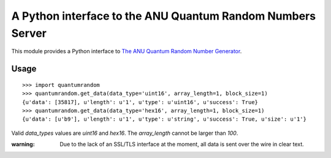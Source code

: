 A Python interface to the ANU Quantum Random Numbers Server
===========================================================

This module provides a Python interface to `The ANU Quantum Random Number
Generator <http://physics0054.anu.edu.au>`_.

Usage
-----

::

    >>> import quantumrandom
    >>> quantumrandom.get_data(data_type='uint16', array_length=1, block_size=1)
    {u'data': [35817], u'length': u'1', u'type': u'uint16', u'success': True}
    >>> quantumrandom.get_data(data_type='hex16', array_length=1, block_size=1)
    {u'data': [u'b9'], u'length': u'1', u'type': u'string', u'success': True, u'size': u'1'}

Valid `data_types` values are `uint16` and `hex16`.
The `array_length` cannot be larger than `100`.

:warning: Due to the lack of an SSL/TLS interface at the moment, all data is sent over the wire in clear text.
